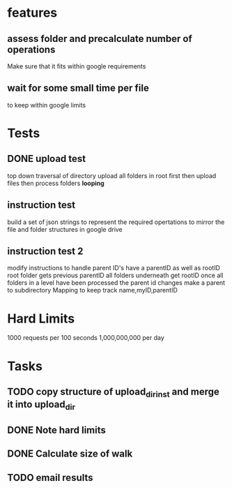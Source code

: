 * features
** assess folder and precalculate number of operations 
   Make sure that it fits within google requirements
** wait for some small time per file
   to keep within google limits
* Tests
** DONE upload test
   top down traversal of directory
   upload all folders in root first
   then upload files
   then process folders *looping*
** instruction test
   build a set of json strings to represent the required opertations to mirror the file and folder structures in google drive
** instruction test 2
   modify instructions to handle parent ID's
   have a parentID as well as rootID
   root folder gets previous parentID all folders underneath get rootID
   once all folders in a level have been processed the parent id changes
   make a parent to subdirectory Mapping to keep track
   name,myID,parentID
* Hard Limits
  1000 requests per 100 seconds
  1,000,000,000 per day
* Tasks
** TODO copy structure of upload_dir_inst and merge it into upload_dir
** DONE Note hard limits
** DONE Calculate size of walk
** TODO email results
   
